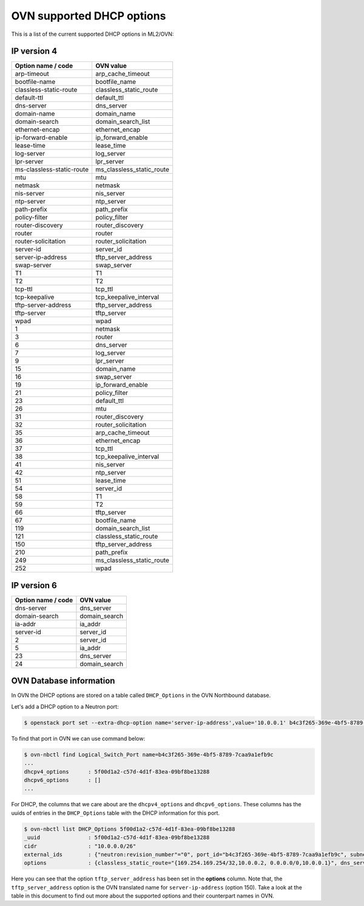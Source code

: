 .. _ovn_dhcp_opts:

OVN supported DHCP options
==========================

This is a list of the current supported DHCP options in ML2/OVN:

IP version 4
~~~~~~~~~~~~

========================== ============================
Option name / code         OVN value
========================== ============================
arp-timeout                arp_cache_timeout
bootfile-name              bootfile_name
classless-static-route     classless_static_route
default-ttl                default_ttl
dns-server                 dns_server
domain-name                domain_name
domain-search              domain_search_list
ethernet-encap             ethernet_encap
ip-forward-enable          ip_forward_enable
lease-time                 lease_time
log-server                 log_server
lpr-server                 lpr_server
ms-classless-static-route  ms_classless_static_route
mtu                        mtu
netmask                    netmask
nis-server                 nis_server
ntp-server                 ntp_server
path-prefix                path_prefix
policy-filter              policy_filter
router-discovery           router_discovery
router                     router
router-solicitation        router_solicitation
server-id                  server_id
server-ip-address          tftp_server_address
swap-server                swap_server
T1                         T1
T2                         T2
tcp-ttl                    tcp_ttl
tcp-keepalive              tcp_keepalive_interval
tftp-server-address        tftp_server_address
tftp-server                tftp_server
wpad                       wpad
1                          netmask
3                          router
6                          dns_server
7                          log_server
9                          lpr_server
15                         domain_name
16                         swap_server
19                         ip_forward_enable
21                         policy_filter
23                         default_ttl
26                         mtu
31                         router_discovery
32                         router_solicitation
35                         arp_cache_timeout
36                         ethernet_encap
37                         tcp_ttl
38                         tcp_keepalive_interval
41                         nis_server
42                         ntp_server
51                         lease_time
54                         server_id
58                         T1
59                         T2
66                         tftp_server
67                         bootfile_name
119                        domain_search_list
121                        classless_static_route
150                        tftp_server_address
210                        path_prefix
249                        ms_classless_static_route
252                        wpad
========================== ============================

IP version 6
~~~~~~~~~~~~

==================  =============
Option name / code  OVN value
==================  =============
dns-server          dns_server
domain-search       domain_search
ia-addr             ia_addr
server-id           server_id
2                   server_id
5                   ia_addr
23                  dns_server
24                  domain_search
==================  =============

OVN Database information
~~~~~~~~~~~~~~~~~~~~~~~~

In OVN the DHCP options are stored on a table called ``DHCP_Options``
in the OVN Northbound database.

Let's add a DHCP option to a Neutron port:

.. code-block:: bash

    $ openstack port set --extra-dhcp-option name='server-ip-address',value='10.0.0.1' b4c3f265-369e-4bf5-8789-7caa9a1efb9c

.. end

To find that port in OVN we can use command below:

.. code-block:: bash

   $ ovn-nbctl find Logical_Switch_Port name=b4c3f265-369e-4bf5-8789-7caa9a1efb9c
   ...
   dhcpv4_options      : 5f00d1a2-c57d-4d1f-83ea-09bf8be13288
   dhcpv6_options      : []
   ...

.. end

For DHCP, the columns that we care about are the ``dhcpv4_options``
and ``dhcpv6_options``. These columns has the uuids of entries in the
``DHCP_Options`` table with the DHCP information for this port.

.. code-block:: bash

   $ ovn-nbctl list DHCP_Options 5f00d1a2-c57d-4d1f-83ea-09bf8be13288
   _uuid               : 5f00d1a2-c57d-4d1f-83ea-09bf8be13288
   cidr                : "10.0.0.0/26"
   external_ids        : {"neutron:revision_number"="0", port_id="b4c3f265-369e-4bf5-8789-7caa9a1efb9c", subnet_id="5157ed8b-e7f1-4c56-b789-fa420098a687"}
   options             : {classless_static_route="{169.254.169.254/32,10.0.0.2, 0.0.0.0/0,10.0.0.1}", dns_server="{8.8.8.8}", domain_name="\"openstackgate.local\"", lease_time="43200", log_server="127.0.0.3", mtu="1442", router="10.0.0.1", server_id="10.0.0.1", server_mac="fa:16:3e:dc:57:22", tftp_server_address="10.0.0.1"}

.. end

Here you can see that the option ``tftp_server_address`` has been set in
the **options** column. Note that, the ``tftp_server_address`` option is
the OVN translated name for ``server-ip-address`` (option 150). Take a
look at the table in this document to find out more about the supported
options and their counterpart names in OVN.
